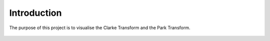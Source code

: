 Introduction
============

The purpose of this project is to visualise the Clarke Transform and the Park Transform.

.. figure:: images/Visualisation_of_Clarke_and_Park_Transforms.png
    :align: center